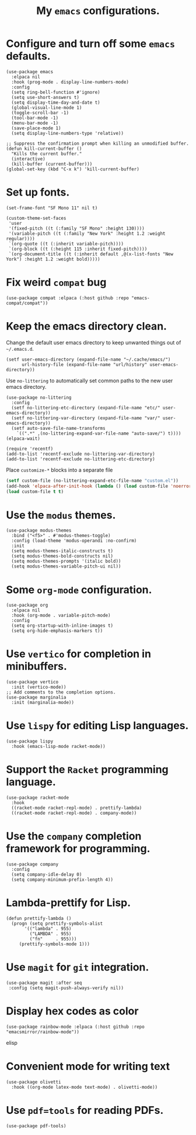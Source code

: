 #+TITLE: My =emacs= configurations.
#+STARTUP: overview

[[file:patchi.png]]

* Configure and turn off some =emacs= defaults.
#+begin_src elisp
  (use-package emacs
    :elpaca nil
    :hook (prog-mode . display-line-numbers-mode)
    :config
    (setq ring-bell-function #'ignore)
    (setq use-short-answers t)
    (setq display-time-day-and-date t)
    (global-visual-line-mode 1)
    (toggle-scroll-bar -1)
    (tool-bar-mode -1)
    (menu-bar-mode -1)
    (save-place-mode 1)
    (setq display-line-numbers-type 'relative))

  ;; Suppress the confirmation prompt when killing an unmodified buffer.
  (defun kill-current-buffer ()
    "Kills the current buffer."
    (interactive)
    (kill-buffer (current-buffer)))
  (global-set-key (kbd "C-x k") 'kill-current-buffer)
#+end_src

* Set up fonts.
#+begin_src elisp
  (set-frame-font "SF Mono 11" nil t)

  (custom-theme-set-faces
   'user
   '(fixed-pitch ((t (:family "SF Mono" :height 130))))
   '(variable-pitch ((t (:family "New York" :height 1.2 :weight regular))))
   `(org-quote ((t (:inherit variable-pitch))))
   `(org-block ((t (:height 115 :inherit fixed-pitch))))
   `(org-document-title ((t (:inherit default ,@(x-list-fonts "New York") :height 1.2 :weight bold)))))
#+end_src
* Fix weird =compat= bug
#+begin_src elisp
(use-package compat :elpaca (:host github :repo "emacs-compat/compat"))
#+end_src
* Keep the emacs directory clean.
Change the default user emacs directory to keep unwanted things out of ~~/.emacs.d~.
#+begin_src elisp
(setf user-emacs-directory (expand-file-name "~/.cache/emacs/")
      url-history-file (expand-file-name "url/history" user-emacs-directory))
#+end_src

Use =no-littering= to automatically set common paths to the new user emacs directory.
#+begin_src elisp
  (use-package no-littering
    :config 
    (setf no-littering-etc-directory (expand-file-name "etc/" user-emacs-directory))
    (setf no-littering-var-directory (expand-file-name "var/" user-emacs-directory))
    (setf auto-save-file-name-transforms
	  `((".*" ,(no-littering-expand-var-file-name "auto-save/") t))))
  (elpaca-wait)

  (require 'recentf)
  (add-to-list 'recentf-exclude no-littering-var-directory)
  (add-to-list 'recentf-exclude no-littering-etc-directory)
#+end_src

Place =customize-*= blocks into a separate file
#+begin_src emacs-lisp
  (setf custom-file (no-littering-expand-etc-file-name "custom.el"))
  (add-hook 'elpaca-after-init-hook (lambda () (load custom-file 'noerror)))
  (load custom-file t t)
#+end_src
* Use the =modus= themes.
#+begin_src elisp
  (use-package modus-themes
    :bind ("<f5>" . #'modus-themes-toggle)
    :config (load-theme 'modus-operandi :no-confirm)
    :init
    (setq modus-themes-italic-constructs t)
    (setq modus-themes-bold-constructs nil)
    (setq modus-themes-prompts '(italic bold))
    (setq modus-themes-variable-pitch-ui nil))
#+end_src
* Some =org-mode= configuration.
#+begin_src elisp
  (use-package org
    :elpaca nil
    :hook (org-mode . variable-pitch-mode)
    :config
    (setq org-startup-with-inline-images t)
    (setq org-hide-emphasis-markers t))
#+end_src

* Use =vertico= for completion in minibuffers.
#+begin_src elisp
  (use-package vertico
    :init (vertico-mode))
  ;; Add comments to the completion options.
  (use-package marginalia
    :init (marginalia-mode))
#+end_src

* Use =lispy= for editing Lisp languages.
#+begin_src elisp
  (use-package lispy
    :hook (emacs-lisp-mode racket-mode))
#+end_src

* Support the =Racket= programming language.
#+begin_src elisp
  (use-package racket-mode
    :hook
    ((racket-mode racket-repl-mode) . prettify-lambda)
    ((racket-mode racket-repl-mode) . company-mode))
#+end_src

* Use the =company= completion framework for programming.
#+begin_src elisp
  (use-package company
    :config
    (setq company-idle-delay 0)
    (setq company-minimum-prefix-length 4))
#+end_src

* Lambda-prettify for Lisp.
#+begin_src elisp
  (defun prettify-lambda ()
    (progn (setq prettify-symbols-alist
		 '(("lambda" . 955)
		   ("LAMBDA" . 955)
		   ("fn"     . 955)))
	   (prettify-symbols-mode 1)))
#+end_src

* Use =magit= for =git= integration.
#+begin_src elisp
  (use-package magit :after seq
   :config (setq magit-push-always-verify nil))
#+end_src
* Display hex codes as color
#+begin_src elisp
(use-package rainbow-mode :elpaca (:host github :repo "emacsmirror/rainbow-mode"))
#+end_src elisp
* Convenient mode for writing text
#+begin_src elisp
  (use-package olivetti
    :hook ((org-mode latex-mode text-mode) . olivetti-mode))
#+end_src
* Use =pdf=tools= for reading PDFs.
#+begin_src elisp
  (use-package pdf-tools)
#+end_src
